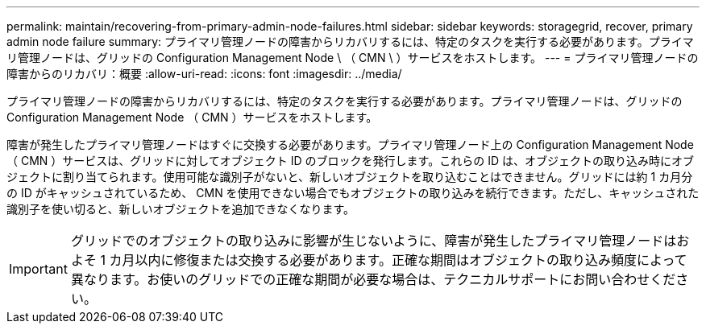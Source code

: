 ---
permalink: maintain/recovering-from-primary-admin-node-failures.html 
sidebar: sidebar 
keywords: storagegrid, recover, primary admin node failure 
summary: プライマリ管理ノードの障害からリカバリするには、特定のタスクを実行する必要があります。プライマリ管理ノードは、グリッドの Configuration Management Node \ （ CMN \ ）サービスをホストします。 
---
= プライマリ管理ノードの障害からのリカバリ：概要
:allow-uri-read: 
:icons: font
:imagesdir: ../media/


[role="lead"]
プライマリ管理ノードの障害からリカバリするには、特定のタスクを実行する必要があります。プライマリ管理ノードは、グリッドの Configuration Management Node （ CMN ）サービスをホストします。

障害が発生したプライマリ管理ノードはすぐに交換する必要があります。プライマリ管理ノード上の Configuration Management Node （ CMN ）サービスは、グリッドに対してオブジェクト ID のブロックを発行します。これらの ID は、オブジェクトの取り込み時にオブジェクトに割り当てられます。使用可能な識別子がないと、新しいオブジェクトを取り込むことはできません。グリッドには約 1 カ月分の ID がキャッシュされているため、 CMN を使用できない場合でもオブジェクトの取り込みを続行できます。ただし、キャッシュされた識別子を使い切ると、新しいオブジェクトを追加できなくなります。


IMPORTANT: グリッドでのオブジェクトの取り込みに影響が生じないように、障害が発生したプライマリ管理ノードはおよそ 1 カ月以内に修復または交換する必要があります。正確な期間はオブジェクトの取り込み頻度によって異なります。お使いのグリッドでの正確な期間が必要な場合は、テクニカルサポートにお問い合わせください。
